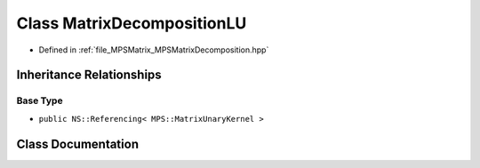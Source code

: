 .. _exhale_class_class_m_p_s_1_1_matrix_decomposition_l_u:

Class MatrixDecompositionLU
===========================

- Defined in :ref:`file_MPSMatrix_MPSMatrixDecomposition.hpp`


Inheritance Relationships
-------------------------

Base Type
*********

- ``public NS::Referencing< MPS::MatrixUnaryKernel >``


Class Documentation
-------------------


.. doxygenclass:: MPS::MatrixDecompositionLU
   :project: MPSCPP
   :members:
   :protected-members:
   :undoc-members: